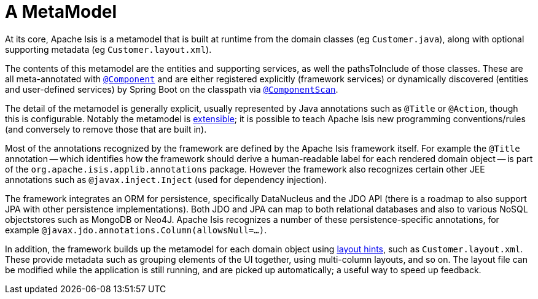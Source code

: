 [[metamodel]]
= A MetaModel

:Notice: Licensed to the Apache Software Foundation (ASF) under one or more contributor license agreements. See the NOTICE file distributed with this work for additional information regarding copyright ownership. The ASF licenses this file to you under the Apache License, Version 2.0 (the "License"); you may not use this file except in compliance with the License. You may obtain a copy of the License at. http://www.apache.org/licenses/LICENSE-2.0 . Unless required by applicable law or agreed to in writing, software distributed under the License is distributed on an "AS IS" BASIS, WITHOUT WARRANTIES OR  CONDITIONS OF ANY KIND, either express or implied. See the License for the specific language governing permissions and limitations under the License.
:page-partial:


At its core, Apache Isis is a metamodel that is built at runtime from the domain classes (eg `Customer.java`), along with optional supporting metadata (eg `Customer.layout.xml`).

The contents of this metamodel are the entities and supporting services, as well the pathsToInclude of those classes.
These are all meta-annotated with link:https://docs.spring.io/spring-framework/docs/current/javadoc-api/org/springframework/stereotype/Component.html[`@Component`] and are either registered explicitly (framework services) or dynamically discovered (entities and user-defined services) by Spring Boot on the classpath via link:https://docs.spring.io/spring/docs/current/javadoc-api/org/springframework/context/annotation/ComponentScan.html[`@ComponentScan`].

The detail of the metamodel is generally explicit, usually represented by Java annotations such as `@Title` or `@Action`, though this is configurable.
Notably the metamodel is xref:userguide:btb:programming-model.adoc[extensible]; it is possible to teach Apache Isis new programming conventions/rules (and conversely to remove those that are built in).

Most of the annotations recognized by the framework are defined by the Apache Isis framework itself.
For example the `@Title` annotation -- which identifies how the framework should derive a human-readable label for each rendered domain object -- is part of the `org.apache.isis.applib.annotations` package.
However the framework also recognizes certain other JEE annotations such as `@javax.inject.Inject` (used for dependency injection).

The framework integrates an ORM for persistence, specifically DataNucleus and the JDO API (there is a roadmap to also support JPA with other persistence implementations).
Both JDO and JPA can map to both relational databases and also to various NoSQL objectstores such as MongoDB or Neo4J.
Apache Isis recognizes a number of these persistence-specific annotations, for example `@javax.jdo.annotations.Column(allowsNull=...)`.

In addition, the framework builds up the metamodel for each domain object using xref:userguide:fun:ui.adoc#object-layout[layout hints], such as `Customer.layout.xml`.
These provide metadata such as grouping elements of the UI together, using multi-column layouts, and so on.
The layout file can be modified while the application is still running, and are picked up automatically; a useful way to speed up feedback.




